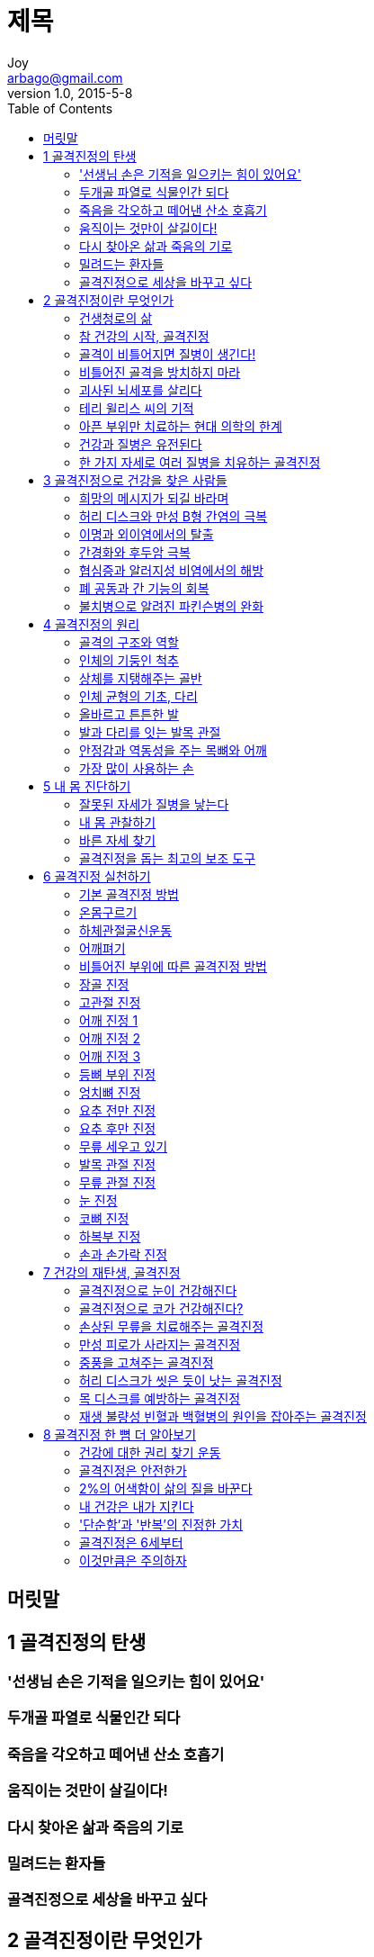 [[_0_]]
= 제목
Joy <arbago@gmail.com>
v1.0, 2015-5-8
:icons: font
:sectanchors:
:imagesdir: images
:homepage: http://arbago.com
:toc: macro

toc::[]

[preface]
== 머릿말

[[_1_0_0_]]
== 1 골격진정의 탄생

[[_1_1_1_]]
=== '선생님 손은 기적을 일으키는 힘이 있어요'

[[_1_2_2_]]
=== 두개골 파열로 식물인간 되다

[[_1_3_3_]]
=== 죽음을 각오하고 떼어낸 산소 호흡기

[[_1_4_4_]]
=== 움직이는 것만이 살길이다!

[[_1_5_5_]]
=== 다시 찾아온 삶과 죽음의 기로

[[_1_6_6_]]
=== 밀려드는 환자들

[[_1_7_7_]]
=== 골격진정으로 세상을 바꾸고 싶다

[[_2_0_8_]]
== 2 골격진정이란 무엇인가

[[_2_1_9_]]
=== 건생청로의 삶

[[_2_2_10_]]
=== 참 건강의 시작, 골격진정

[[_2_3_11_]]
=== 골격이 비틀어지면 질병이 생긴다!

[[_2_4_12_]]
=== 비틀어진 골격을 방치하지 마라

[[_2_5_13_]]
=== 괴사된 뇌세포를 살리다

[[_2_6_14_]]
=== 테리 윌리스 씨의 기적

[[_2_7_15_]]
=== 아픈 부위만 치료하는 현대 의학의 한계

[[_2_8_16_]]
=== 건강과 질병은 유전된다

[[_2_9_17_]]
=== 한 가지 자세로 여러 질병을 치유하는 골격진정

[[_3_0_18_]]
== 3 골격진정으로 건강을 찾은 사람들

[[_3_1_19_]]
=== 희망의 메시지가 되길 바라며

[[_3_2_20_]]
=== 허리 디스크와 만성 B형 간염의 극복

[[_3_3_21_]]
=== 이명과 외이염에서의 탈출

[[_3_4_22_]]
=== 간경화와 후두암 극복

[[_3_5_23_]]
=== 협심증과 알러지성 비염에서의 해방

[[_3_6_24_]]
=== 폐 공동과 간 기능의 회복

[[_3_7_25_]]
=== 불치병으로 알려진 파킨슨병의 완화

[[_4_0_26_]]
== 4 골격진정의 원리

[[_4_1_27_]]
=== 골격의 구조와 역할

[[_4_2_28_]]
=== 인체의 기둥인 척추

[[_4_2_28_1_]]
==== 골격진정의 요체, 고관절 股關節

반듯하게 누워서 두 다리의 길이와 모양을 보면 몸이 잘못된 것을 안다.

두 다리의 굵기와 길이가 다른 것은 고관절이 외전 또는 외회전되어 그 기능이 저하되었기 때문이다

척추를 바르게 하여도 고관절의 균형이 맞지 않으면 척추는 다시 비틀어진다. 그래서 고관절이 제자리를 찾게 해야 한다

[[_4_3_29_]]
=== 상체를 지탱해주는 골반

골반이 기울어지면 상체가 기울어지고 내부 장기의 기능은 저하된다

책상다리로 앉으면 고관절은 굴곡, 외전, 외회전 되고, 무릎은 굽은 상태로 지속한 압박을 받으며, 발목관절은 내번 (새끼발가락 방향 바깥으로 돌아감), 저측굴곡 (발바닥이 굽어짐), 외회전된다

온몸구르기만으로 생리통이나 변비를 극복한다

[[_4_4_30_]]
=== 인체 균형의 기초, 다리

사람은 골반구조가 안정하여 직립보행을 한다

하지만 직립보행 때문에 두 다리는 균형을 잃게 되고 골반이 기울게 된다

다리의 균형이 맞지 않은 상태에서 척추를 똑바로 세우고 않는 것은 거의 불가능하다

*달리기*는 두 다리의 균형을 잡아주고, 골반을 바르게 하는 데 적합하다

[[_4_5_31_]]
=== 올바르고 튼튼한 발

발, 발목, 다리는 인체균형의 기초를 형성한다

[[_4_5_31_1_]]
==== 건강하지 않은 발의 상태

- 걸을 때 쿵쿵 소리가 난다

[[_4_6_32_]]
=== 발과 다리를 잇는 발목 관절

발과 다리를 잇는다

3면 립체관절이다

발목을 통해서 발의 균형을 맞춘다. 발가락이 휘었다고 발가락을 억지로 펴는 것이 아니라, 발목 관절을 조절해야 한다

하체관절굴신운동::
* 발바닥을 15~45도 이내로 유지
* 발목관절이 외전과 외회전을 하지 않게 한다
* 아킬레스건과 하체근육을 튼튼하게 한다
* 전후면 근육의 균형을 맞춰준다

[[_4_6_32_1_]]
==== 골격진정 걸음법

발목이 충분히 정강이뼈에 가까워져야 하는데, 그러지 않고 발을 끌듯이 "발뒤꿈치 닿기"를 시작한다

[[_4_7_33_]]
=== 안정감과 역동성을 주는 목뼈와 어깨

목뼈는 안정과 력동을 모두 갖는다.

머리를 받치려면 흔들리지 않는 안정이 필요하고,
고개를 상하좌우로 돌려 사물을 보려면 빨리 움직여야 한다

머리를 받치는 근육들은 머리에서부터 쇄골, 어깨뼈, 륵골, 척추 모두에 련결되어 있다

목뼈 부위는 몸 전체의 움직임을 관장하기 때문에 어깨와 갈비 등으로 근육이 련결되어 있다

어깨가 비틀어지면 목뼈가 기울고 등과 허리가 비틀어진다

[[_4_7_33_1_]]
==== 어깨 진정

어깨 때문에 나타나는 질환은 근육통 뿐이 아니라, 흉부, 목, 머리 쪽의 질환과도 크게 련관이 있다

어깨를 바르게 하려면 어깨와 그 주변만을 봐서는 안 된다.
발과 다리의 균형을 바르게 하고 난 뒤에 어깨의 균형을 맞춘다.
어깨의 불균형은 팔 동작 하나만으로 생기는 것이 아니기 때문이다

몸이 균형을 잡고 힘을 조절하기 위해, 상체를 받치는 고관절이 외회전된 약한 다리 쪽과 대각선으로 대칭을 이루는 어깨 근육이 끌리면서 어깨가 자연히 앞으로 굽는다

[[_4_8_34_]]
=== 가장 많이 사용하는 손

손을 자극하면 발이나 다른 기관보다 훨씬 큰 자극을 뇌에 전달한다

[[_5_0_35_]]
== 5 내 몸 진단하기

[[_5_1_36_]]
=== 잘못된 자세가 질병을 낳는다

* 누웠을 때 다리가 량 옆으로 외회전된다
* 옆에서 보면 아래턱과 목이 이루는 각도가 과도하게 벌어져 있고, 남자의 경우 목젖이 많이 튀어나와 있다
* 뒤에서 보면 목에 깊은 주름이 패어 있다. 이것은 목뼈의 과도 전만 상태다
* 뒤에서 보면 목의 량쪽 근육에 차이가 난다
* 앞에서 보면 량쪽 눈과 입술 끝이 이루는 각도가 다르다

이런 목을 가지면 어깨가 굽은 경우가 많다

[[_5_2_37_]]
=== 내 몸 관찰하기

머리는 척추와 따로 움직이는데, 신체 구조의 불균형을 보상하려고 몸의 반대 방향으로 움직이기 쉽다

[[_5_2_37_1_]]
==== 머리가 왼쪽으로 기울어짐 (좌측형)

* 체간이 오른쪽으로 기움
* 왼쪽 다리가 약함
* 왼쪽 고관절이 외회전됨
* 왼쪽 전상장골극이 전방전위됨

[[_5_2_37_2_]]
====  머리가 오른쪽으로 기울어짐 (우측형)

* 오른쪽 다리가 약함
* 오른쪽 고관절이 외회전딤
* 오른쪽 전상장골극이 전방전위됨

[[_5_2_37_3_]]
==== 우측형
- 턱뼈와 입술이 오른쪽으로 기움
- 인중이 왼쪽으로 기움
- 왼쪽어깨가 앞으로 굽음
- 오른쪽 가슴이 빈약함
- 왼쪽 눈꼬리와 입술의 간격이 좁음

[[_5_2_37_4_]]
==== 좌측형

* 턱뼈와 입술이 왼쪽으로 기움
* 인중이 오른쪽으로 기움
* 오른쪽어깨가 앞으로 굽음
* 왼쪽가슴이 빈약함
* 오른쪽 눈꼬리와 입술의 간격이 좁음

[[_5_2_37_5_]]
==== 누워서 보기

* 량 발이 수직으로 서 있는 것이 정상이다
* 저측굴곡: 발끝이 밑으로 향함
* 내번: 발바닥 외측이 땅에 닿음
* 좌측형: 왼쪽 발이 외전·외회전
* 우측형: 오른쪽 발이 외전·외회전

[[_5_2_37_6_]]
==== 신발

* 신체가 기운 쪽의 신발이 더 닳음

[[_5_2_37_7_]]
==== 옷

* 어느 쪽 겨드랑이에 옷이 끼는가
* 어느 쪽이 아래로 내려오는가

[[_5_2_37_8_]]
==== 질병

* 좌측형: 위, 간, 신장 등 소화·비뇨·생식기관
* 우측형: 기관지, 심장, 폐 등 호흡 순환기 계통

[[_5_2_37_9_]]
==== 목뼈 관찰

말할 때 목젖이 잘 보이지 않아야 정상이다

머리가 기울면 어깨는 반대로 기운다

[[_5_2_37_10_]]
==== 허리뼈(요추) 관찰

반듯하게 누워 무릎과 발목을 벨트로 고정하고 손을 장골의 전상장골극 위에 얹어서 왼쪽 오른쪽의 높이를 비교한다

허리뼈는 골반이 낮은 쪽으로 기울고, 목뼈는 약한 다리쪽으로 기운다. 그래서 외회전된 단리쪽으로 목뼈가 기운다

손바닥을 허리 밑으로 넣어서 겨우 들어가면 정상이다

[[_5_3_38_]]
=== 바른 자세 찾기

선자세는 턱을 아래로 조금 당기고 량 무릎을 붙이고 발은 11자를 유지한다 +
가슴을 펴고 어깨를 약간 뒤로 젖힌 상태가 좋다

목젖이 보일 정도로 턱이 들리면 틀렸다

[[_5_4_39_]]
=== 골격진정을 돕는 최고의 보조 도구

[[_6_0_40_]]
== 6 골격진정 실천하기

[[_6_1_41_]]
=== 기본 골격진정 방법

[[_6_2_42_]]
=== 온몸구르기

[[_6_3_43_]]
=== 하체관절굴신운동

[[_6_4_44_]]
=== 어깨펴기

[[_6_5_45_]]
=== 비틀어진 부위에 따른 골격진정 방법

[[_6_6_46_]]
=== 장골 진정

[[_6_7_47_]]
=== 고관절 진정

[[_6_8_48_]]
=== 어깨 진정 1

[[_6_9_49_]]
=== 어깨 진정 2

[[_6_10_50_]]
=== 어깨 진정 3

[[_6_11_51_]]
=== 등뼈 부위 진정

[[_6_12_52_]]
=== 엉치뼈 진정

[[_6_13_53_]]
=== 요추 전만 진정

[[_6_14_54_]]
=== 요추 후만 진정

[[_6_15_55_]]
=== 무릎 세우고 있기

[[_6_16_56_]]
=== 발목 관절 진정

[[_6_17_57_]]
=== 무릎 관절 진정

[[_6_18_58_]]
=== 눈 진정

[[_6_19_59_]]
=== 코뼈 진정

[[_6_20_60_]]
=== 하복부 진정

[[_6_21_61_]]
=== 손과 손가락 진정

[[_7_0_62_]]
== 7 건강의 재탄생, 골격진정

[[_7_1_63_]]
=== 골격진정으로 눈이 건강해진다

[[_7_2_64_]]
=== 골격진정으로 코가 건강해진다?

[[_7_3_65_]]
=== 손상된 무릎을 치료해주는 골격진정

[[_7_4_66_]]
=== 만성 피로가 사라지는 골격진정

[[_7_5_67_]]
=== 중풍을 고쳐주는 골격진정

[[_7_6_68_]]
=== 허리 디스크가 씻은 듯이 낫는 골격진정

[[_7_7_69_]]
=== 목 디스크를 예방하는 골격진정

[[_7_8_70_]]
=== 재생 불량성 빈혈과 백혈병의 원인을 잡아주는 골격진정

[[_8_0_71_]]
== 8 골격진정 한 뼘 더 알아보기

[[_8_1_72_]]
=== 건강에 대한 권리 찾기 운동

[[_8_2_73_]]
=== 골격진정은 안전한가

[[_8_3_74_]]
=== 2%의 어색함이 삶의 질을 바꾼다

[[_8_4_75_]]
=== 내 건강은 내가 지킨다

[[_8_5_76_]]
=== '단순함'과 '반복'의 진정한 가치

[[_8_6_77_]]
=== 골격진정은 6세부터

[[_8_7_78_]]
=== 이것만큼은 주의하자
